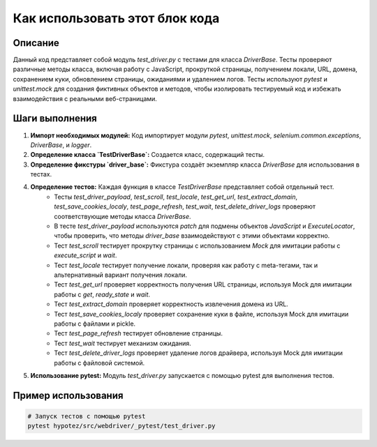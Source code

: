 Как использовать этот блок кода
=========================================================================================

Описание
-------------------------
Данный код представляет собой модуль `test_driver.py` с тестами для класса `DriverBase`. Тесты проверяют различные методы класса, включая работу с JavaScript, прокруткой страницы, получением локали, URL, домена, сохранением куки, обновлением страницы, ожиданиями и удалением логов.  Тесты используют `pytest` и `unittest.mock` для создания фиктивных объектов и методов, чтобы изолировать тестируемый код и избежать взаимодействия с реальными веб-страницами.

Шаги выполнения
-------------------------
1. **Импорт необходимых модулей:** Код импортирует модули `pytest`, `unittest.mock`, `selenium.common.exceptions`, `DriverBase`, и `logger`.

2. **Определение класса `TestDriverBase`:** Создается класс, содержащий тесты.

3. **Определение фикстуры `driver_base`:** Фикстура создаёт экземпляр класса `DriverBase` для использования в тестах.

4. **Определение тестов:** Каждая функция в классе `TestDriverBase` представляет собой отдельный тест.
    * Тесты `test_driver_payload`, `test_scroll`, `test_locale`, `test_get_url`, `test_extract_domain`, `test_save_cookies_localy`, `test_page_refresh`, `test_wait`, `test_delete_driver_logs` проверяют соответствующие методы класса `DriverBase`.
    * В тесте `test_driver_payload` используются `patch` для подмены объектов `JavaScript` и `ExecuteLocator`, чтобы проверить, что методы `driver_base` взаимодействуют с этими объектами корректно.
    * Тест `test_scroll` тестирует прокрутку страницы с использованием `Mock` для имитации работы с `execute_script` и `wait`.
    * Тест `test_locale` тестирует получение локали, проверяя как работу с meta-тегами, так и альтернативный вариант получения локали.
    * Тест `test_get_url` проверяет корректность получения URL страницы,  используя Mock для имитации работы с `get`, `ready_state` и `wait`.
    * Тест `test_extract_domain` проверяет корректность извлечения домена из URL.
    * Тест `test_save_cookies_localy` проверяет сохранение куки в файле, используя Mock для имитации работы с файлами и pickle.
    * Тест `test_page_refresh` тестирует обновление страницы.
    * Тест `test_wait` тестирует механизм ожидания.
    * Тест `test_delete_driver_logs` проверяет удаление логов драйвера, используя Mock для имитации работы с файловой системой.

5. **Использование pytest:** Модуль `test_driver.py` запускается с помощью pytest для выполнения тестов.


Пример использования
-------------------------
.. code-block:: bash

    # Запуск тестов с помощью pytest
    pytest hypotez/src/webdriver/_pytest/test_driver.py